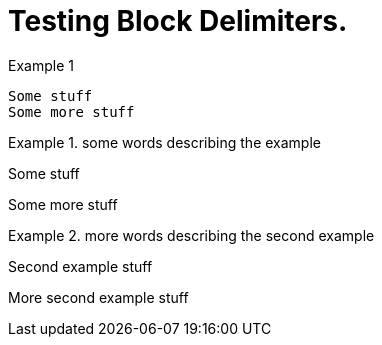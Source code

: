 = Testing Block Delimiters.

Example 1
```
Some stuff
Some more stuff
```
.{counter:example:} some words describing the example
====
Some stuff

Some more stuff
====

.{counter:example:} more words describing the second example
====
Second example stuff

More second example stuff
====
